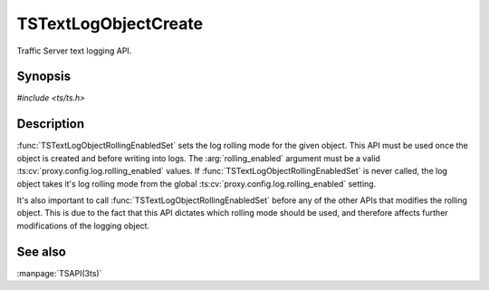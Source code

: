 .. Licensed to the Apache Software Foundation (ASF) under one
   or more contributor license agreements.  See the NOTICE file
  distributed with this work for additional information
  regarding copyright ownership.  The ASF licenses this file
  to you under the Apache License, Version 2.0 (the
  "License") you may not use this file except in compliance
  with the License.  You may obtain a copy of the License at

   http://www.apache.org/licenses/LICENSE-2.0

  Unless required by applicable law or agreed to in writing,
  software distributed under the License is distributed on an
  "AS IS" BASIS, WITHOUT WARRANTIES OR CONDITIONS OF ANY
  KIND, either express or implied.  See the License for the
  specific language governing permissions and limitations
  under the License.

.. default-domain:: c

=====================
TSTextLogObjectCreate
=====================

Traffic Server text logging API.

Synopsis
========

`#include <ts/ts.h>`

.. function:: TSReturnCode TSTextLogObjectCreate(const char* filename, int mode, TSTextLogObject * new_log_obj)
.. function:: TSReturnCode TSTextLogObjectWrite(TSTextLogObject the_object, const char * format, ...)
.. function:: void TSTextLogObjectFlush(TSTextLogObject the_object)
.. function:: TSReturnCode TSTextLogObjectDestroy(TSTextLogObject the_object)
.. function:: void TSTextLogObjectHeaderSet(TSTextLogObject the_object, const char * header)
.. function:: TSReturnCode TSTextLogObjectRollingEnabledSet(TSTextLogObject the_object, int rolling_enabled)
.. function:: void TSTextLogObjectRollingIntervalSecSet(TSTextLogObject the_object, int rolling_interval_sec)
.. function:: void TSTextLogObjectRollingOffsetHrSet(TSTextLogObject the_object, int rolling_offset_hr)
.. function:: void TSTextLogObjectRollingSizeMbSet(TSTextLogObject the_object, int rolling_size_mb)

Description
===========

:func:`TSTextLogObjectRollingEnabledSet` sets the log rolling mode
for the given object. This API must be used once the object is
created and before writing into logs. The :arg:`rolling_enabled`
argument must be a valid :ts:cv:`proxy.config.log.rolling_enabled`
values. If :func:`TSTextLogObjectRollingEnabledSet` is never called,
the log object takes it's log rolling mode from the global
:ts:cv:`proxy.config.log.rolling_enabled` setting.

It's also important to call :func:`TSTextLogObjectRollingEnabledSet` before
any of the other APIs that modifies the rolling object. This is due to the
fact that this API dictates which rolling mode should be used, and therefore
affects further modifications of the logging object.

See also
========

:manpage:`TSAPI(3ts)`
